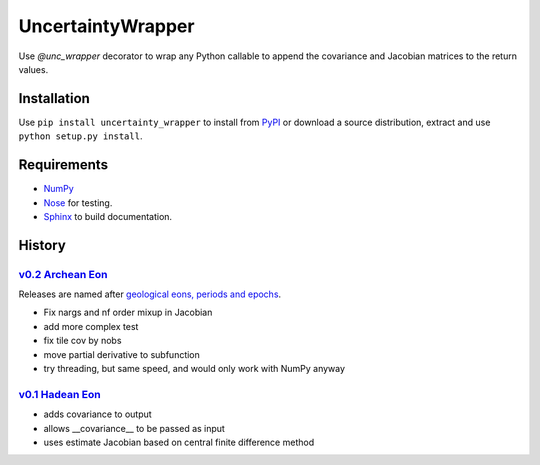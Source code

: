 UncertaintyWrapper
==================

Use `@unc_wrapper` decorator to wrap any Python callable to append the
covariance and Jacobian matrices to the return values.

Installation
------------

Use ``pip install uncertainty_wrapper`` to install from
`PyPI <https://pypi.python.org/pypi/uncertainty_wrapper>`_ or download a source
distribution, extract and use ``python setup.py install``.

Requirements
------------

* `NumPy <http://www.numpy.org/>`_
* `Nose <https://nose.readthedocs.org/en/latest/index.html>`_ for testing.
* `Sphinx <http://www.sphinx-doc.org/en/stable/>`_ to build documentation.

History
-------

`v0.2 <https://github.com/SunPower/UncertaintyWrapper/releases/tag/v0.2>`_ `Archean Eon <https://en.wikipedia.org/wiki/Archean>`_
+++++++++++++++++++++++++++++++++++++++++++++++++++++++++++++++++++++++++++++++++++++++++++++++++++++++++++++++++++++++++++++++++ 

Releases are named after
`geological eons, periods and epochs <https://en.wikipedia.org/wiki/Geologic_time_scale>`_.

* Fix nargs and nf order mixup in Jacobian
* add more complex test
* fix tile cov by nobs
* move partial derivative to subfunction
* try threading, but same speed, and would only work with NumPy anyway

`v0.1 <https://github.com/SunPower/UncertaintyWrapper/releases/tag/v0.1>`_ `Hadean Eon <https://en.wikipedia.org/wiki/Hadean>`_
+++++++++++++++++++++++++++++++++++++++++++++++++++++++++++++++++++++++++++++++++++++++++++++++++++++++++++++++++++++++++++++++

* adds covariance to output
* allows __covariance__ to be passed as input
* uses estimate Jacobian based on central finite difference method
